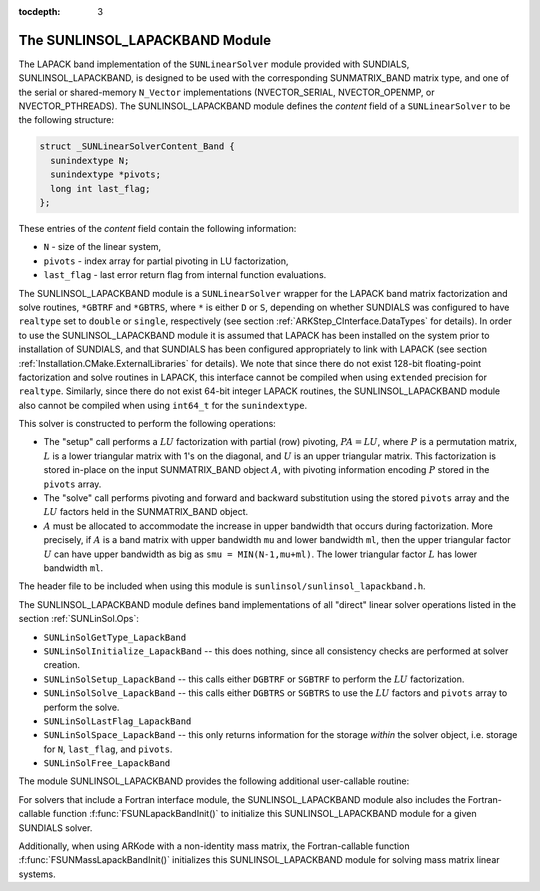 ..
   Programmer(s): Daniel R. Reynolds @ SMU
   ----------------------------------------------------------------
   Copyright (c) 2017, Southern Methodist University.
   All rights reserved.
   For details, see the LICENSE file.
   ----------------------------------------------------------------

:tocdepth: 3


.. _SUNLinSol_LapackBand:

The SUNLINSOL_LAPACKBAND Module
======================================

The LAPACK band implementation of the ``SUNLinearSolver`` module provided
with SUNDIALS, SUNLINSOL_LAPACKBAND, is designed to be used with the
corresponding SUNMATRIX_BAND matrix type, and one of the serial or
shared-memory ``N_Vector`` implementations (NVECTOR_SERIAL, NVECTOR_OPENMP, or
NVECTOR_PTHREADS).  The SUNLINSOL_LAPACKBAND module defines the
*content* field of a ``SUNLinearSolver`` to be the following structure:

.. code-block:: c

   struct _SUNLinearSolverContent_Band {
     sunindextype N;
     sunindextype *pivots;
     long int last_flag;
   };

These entries of the *content* field contain the following
information:

* ``N`` - size of the linear system,

* ``pivots`` - index array for partial pivoting in LU
  factorization,

* ``last_flag`` - last error return flag from internal function
  evaluations.


The SUNLINSOL_LAPACKBAND module is a ``SUNLinearSolver`` wrapper for
the LAPACK band matrix factorization and solve routines, ``*GBTRF``
and ``*GBTRS``, where ``*`` is either ``D`` or ``S``, depending on
whether SUNDIALS was configured to have ``realtype`` set to
``double`` or ``single``, respectively (see section
:ref:`ARKStep_CInterface.DataTypes` for details).
In order to use the SUNLINSOL_LAPACKBAND module it is assumed
that LAPACK has been installed on the system prior to installation of
SUNDIALS, and that SUNDIALS has been configured appropriately to
link with LAPACK (see section
:ref:`Installation.CMake.ExternalLibraries` for details).  We note
that since there do not exist 128-bit floating-point factorization and
solve routines in LAPACK, this interface cannot be compiled when
using ``extended`` precision for ``realtype``.  Similarly, since
there do not exist 64-bit integer LAPACK routines, the
SUNLINSOL_LAPACKBAND module also cannot be compiled when using
``int64_t`` for the ``sunindextype``.

This solver is constructed to perform the following operations:

* The "setup" call performs a :math:`LU` factorization with
  partial (row) pivoting, :math:`PA=LU`, where :math:`P` is a
  permutation matrix, :math:`L` is a lower triangular matrix with 1's
  on the diagonal, and :math:`U` is an upper triangular matrix.  This
  factorization is stored in-place on the input SUNMATRIX_BAND object
  :math:`A`, with pivoting information encoding :math:`P` stored in
  the ``pivots`` array.

* The "solve" call performs pivoting and forward and
  backward substitution using the stored ``pivots`` array and the
  :math:`LU` factors held in the SUNMATRIX_BAND object.

* :math:`A` must be allocated to accommodate the increase in upper
  bandwidth that occurs during factorization.  More precisely, if
  :math:`A` is a band matrix with upper bandwidth ``mu`` and lower
  bandwidth ``ml``, then the upper triangular factor :math:`U` can
  have upper bandwidth as big as ``smu = MIN(N-1,mu+ml)``. The lower
  triangular factor :math:`L` has lower bandwidth ``ml``.

The header file to be included when using this module
is ``sunlinsol/sunlinsol_lapackband.h``.

The SUNLINSOL_LAPACKBAND module defines band implementations of all
"direct" linear solver operations listed in the section
:ref:`SUNLinSol.Ops`:

* ``SUNLinSolGetType_LapackBand``

* ``SUNLinSolInitialize_LapackBand`` -- this does nothing, since all
  consistency checks are performed at solver creation.

* ``SUNLinSolSetup_LapackBand`` -- this calls either
  ``DGBTRF`` or ``SGBTRF`` to perform the :math:`LU` factorization.

* ``SUNLinSolSolve_LapackBand`` -- this calls either
  ``DGBTRS`` or ``SGBTRS`` to use the :math:`LU` factors and
  ``pivots`` array to perform the solve.

* ``SUNLinSolLastFlag_LapackBand``

* ``SUNLinSolSpace_LapackBand`` -- this only returns information for
  the storage *within* the solver object, i.e. storage for ``N``,
  ``last_flag``, and ``pivots``.

* ``SUNLinSolFree_LapackBand``

The module SUNLINSOL_LAPACKBAND provides the following additional
user-callable routine:



.. c:function:: SUNLinearSolver SUNLapackBand(N_Vector y, SUNMatrix A)

   This function creates and allocates memory for a LAPACK band
   ``SUNLinearSolver``.  Its arguments are an ``N_Vector`` and
   ``SUNMatrix``, that it uses to determine the linear system size and
   to assess compatibility with the linear solver implementation.

   This routine will perform consistency checks to ensure that it is
   called with consistent ``N_Vector`` and ``SUNMatrix`` implementations.
   These are currently limited to the SUNMATRIX_BAND matrix type and
   the NVECTOR_SERIAL, NVECTOR_OPENMP, and NVECTOR_PTHREADS vector
   types.  As additional compatible matrix and vector implementations
   are added to SUNDIALS, these will be included within this
   compatibility check.

   Additionally, this routine will verify that the input matrix ``A``
   is allocated with appropriate upper bandwidth storage for the
   :math:`LU` factorization.

   If either ``A`` or ``y`` are incompatible then this routine will
   return ``NULL``.

For solvers that include a Fortran interface module, the
SUNLINSOL_LAPACKBAND module also includes the Fortran-callable
function :f:func:`FSUNLapackBandInit()` to initialize this
SUNLINSOL_LAPACKBAND module for a given SUNDIALS solver.

.. f:subroutine:: FSUNLapackBandInit(CODE, IER)

   Initializes a banded LAPACK ``SUNLinearSolver`` structure for
   use in a SUNDIALS package.

   This routine must be called *after* both the ``N_Vector`` and
   ``SUNMatrix`` objects have been initialized.

   **Arguments:**
      * *CODE* (``int``, input) -- flag denoting the SUNDIALS solver
        this matrix will be used for: CVODE=1, IDA=2, KINSOL=3, ARKode=4.
      * *IER* (``int``, output) -- return flag (0 success, -1 for failure).

Additionally, when using ARKode with a non-identity mass matrix, the
Fortran-callable function :f:func:`FSUNMassLapackBandInit()`
initializes this SUNLINSOL_LAPACKBAND module for solving mass matrix
linear systems.

.. f:subroutine:: FSUNMassLapackBandInit(IER)

   Initializes a banded LAPACK ``SUNLinearSolver`` structure for
   use in solving mass matrix systems in ARKode.

   This routine must be called *after* both the ``N_Vector`` and
   ``SUNMatrix`` objects have been initialized.

   **Arguments:**
      * *IER* (``int``, output) -- return flag (0 success, -1 for failure).
